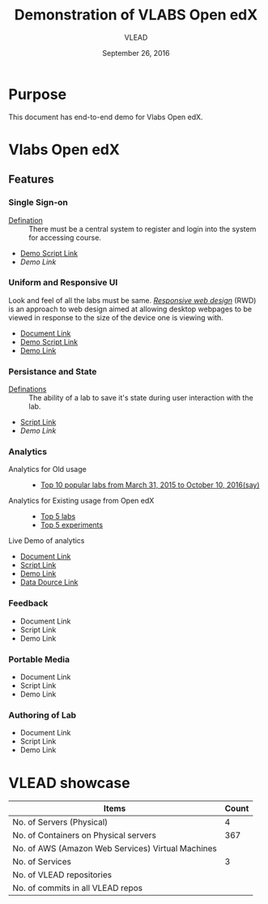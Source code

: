 #+Title: Demonstration of VLABS Open edX
#+Date: September 26, 2016
#+Author: VLEAD 


* Purpose 
  This document has end-to-end demo for Vlabs Open edX.

* Vlabs Open edX 
** Features
*** Single Sign-on 
    + [[https://bitbucket.org/vlead/vlead/src/192c4f0cac91855a48c39a867cea402e87099364/presentations/2016-07-29-vlead-status-report/src/index.org?at=master&fileviewer=file-view-default][Defination]] :: 
      There must be a central system to register and login into the system for accessing course.
    
    + [[https://bitbucket.org/vlead/vlead/src/192c4f0cac91855a48c39a867cea402e87099364/presentations/2016-10-21-iitd/demo-scripts/open-edx/single-singnon.org?at=master][Demo Script Link]]
    + [[open-edx.vlabs.ac.in][Demo Link]]

*** Uniform and Responsive UI 
    Look and feel of all the labs must be same.
    [[https://en.wikipedia.org/wiki/Responsive_web_design][/Responsive web design/]] (RWD) is an approach to web design aimed at allowing
     desktop webpages to be viewed in response to the size of the device one is
     viewing with.

    + [[https://github.com/openedx-vlead/port-labs-to-openedx/blob/develop/src/comparison_between_different_mooc_platforms.org][Document Link]]
    + [[https://bitbucket.org/vlead/vlead/src/f6f498c54b1f6bd37584e467e83f71bc4d949c18/presentations/2016-10-21-iitd/demo-scripts/open-edx/uniform-ui.org?at=master][Demo Script Link ]]
    + [[http://52.53.156.84/][Demo Link]]
       
*** Persistance and State
    + [[https://bitbucket.org/vlead/vlead/src/f6f498c54b1f6bd37584e467e83f71bc4d949c18/presentations/2016-07-29-vlead-status-report/src/index.org?at=master&fileviewer=file-view-default][Definations]] :: 
      The ability of a lab to save it's state during user interaction with the lab.

    + [[https://bitbucket.org/vlead/vlead/src/f6f498c54b1f6bd37584e467e83f71bc4d949c18/presentations/2016-10-21-iitd/demo-scripts/open-edx/persistance-and-state.org?at=master&fileviewer=file-view-default][Script Link]]
    + [[open-edx.vlabs.ac.in][Demo Link]]

*** Analytics
    + Analytics for Old usage ::
      + [[https://docs.google.com/presentation/d/1c-NGJfelIVdvk028SkCbDOpEH9Rh5WOtx-dVZlWCRmY/edit?ts=57e523b1#slide=id.g17e844a44d_1_0][Top 10 popular labs from March 31, 2015 to October 10, 2016(say)]]
    + Analytics for Existing usage from Open edX ::
      + [[./images/top-5-Labs.jpg][Top 5 labs]]
      + [[./images/top-5-experiments.png][Top 5 experiments]]
    + Live Demo of analytics ::  
       
    + [[https://github.com/openedx-vlead/port-labs-to-openedx/blob/develop/src/analytics-setup/openedx-vlabs-custom-analytics-server.org][Document Link]]
    + [[https://bitbucket.org/vlead/vlead/src/f6f498c54b1f6bd37584e467e83f71bc4d949c18/presentations/2016-10-21-iitd/demo-scripts/open-edx/analytics-usages.org?at=master&fileviewer=file-view-default][Script Link]]
    + [[http://open-edx.vlabs.ac.in/courses/course-v1:NITK+UOREPC+Anytime/info][Demo Link]]
    + [[http://vlabs-analytics.vlabs.ac.in/app/kibana#/dashboard/pie-dashboard?_g=(refreshInterval:(display:Off,pause:!f,value:0),time:(from:now-15m,mode:quick,to:now))&_a=(filters:!(),options:(darkTheme:!f),panels:!((col:7,id:experiment-usage-breakdown-pie,panelIndex:1,row:1,size_x:6,size_y:6,type:visualization),(col:1,id:request-codes,panelIndex:2,row:17,size_x:3,size_y:3,type:visualization),(col:1,id:popular-lab-pie,panelIndex:3,row:1,size_x:6,size_y:6,type:visualization),(col:7,id:most-popular-gateways,panelIndex:4,row:12,size_x:6,size_y:5,type:visualization),(col:1,id:most-active-students,panelIndex:5,row:7,size_x:6,size_y:5,type:visualization),(col:1,id:area-chart-for-status-code,panelIndex:6,row:12,size_x:6,size_y:5,type:visualization),(col:7,id:top-15-date-and-time-of-access-pie,panelIndex:8,row:7,size_x:6,size_y:5,type:visualization),(col:4,id:top-5-labs,panelIndex:9,row:29,size_x:9,size_y:6,type:visualization),(col:1,id:top-5-experiments,panelIndex:10,row:20,size_x:12,size_y:9,type:visualization)),query:(query_string:(analyze_wildcard:!t,query:'*')),title:pie-dashboard,uiState:(P-8:(spy:(mode:(fill:!f,name:!n)))))][Data Dource Link]]
      
*** Feedback 
    + Document Link
    + Script Link 
    + Demo Link 

*** Portable Media 
    + Document Link
    + Script Link 
    + Demo Link 

*** Authoring of Lab 
    + Document Link
    + Script Link 
    + Demo Link 


    


    
    
* VLEAD showcase 
   
|---------------------------------------------------+-------|
| Items                                             | Count |
|---------------------------------------------------+-------|
| No. of Servers (Physical)                         |     4 |
|---------------------------------------------------+-------|
| No. of Containers on Physical servers             |   367 |
|---------------------------------------------------+-------|
| No. of AWS (Amazon Web Services) Virtual Machines |       |
|---------------------------------------------------+-------|
| No. of Services                                   |     3 |
|---------------------------------------------------+-------|
| No. of VLEAD repositories                         |       |
|---------------------------------------------------+-------|
| No. of commits in all VLEAD repos                 |       |
|---------------------------------------------------+-------|











